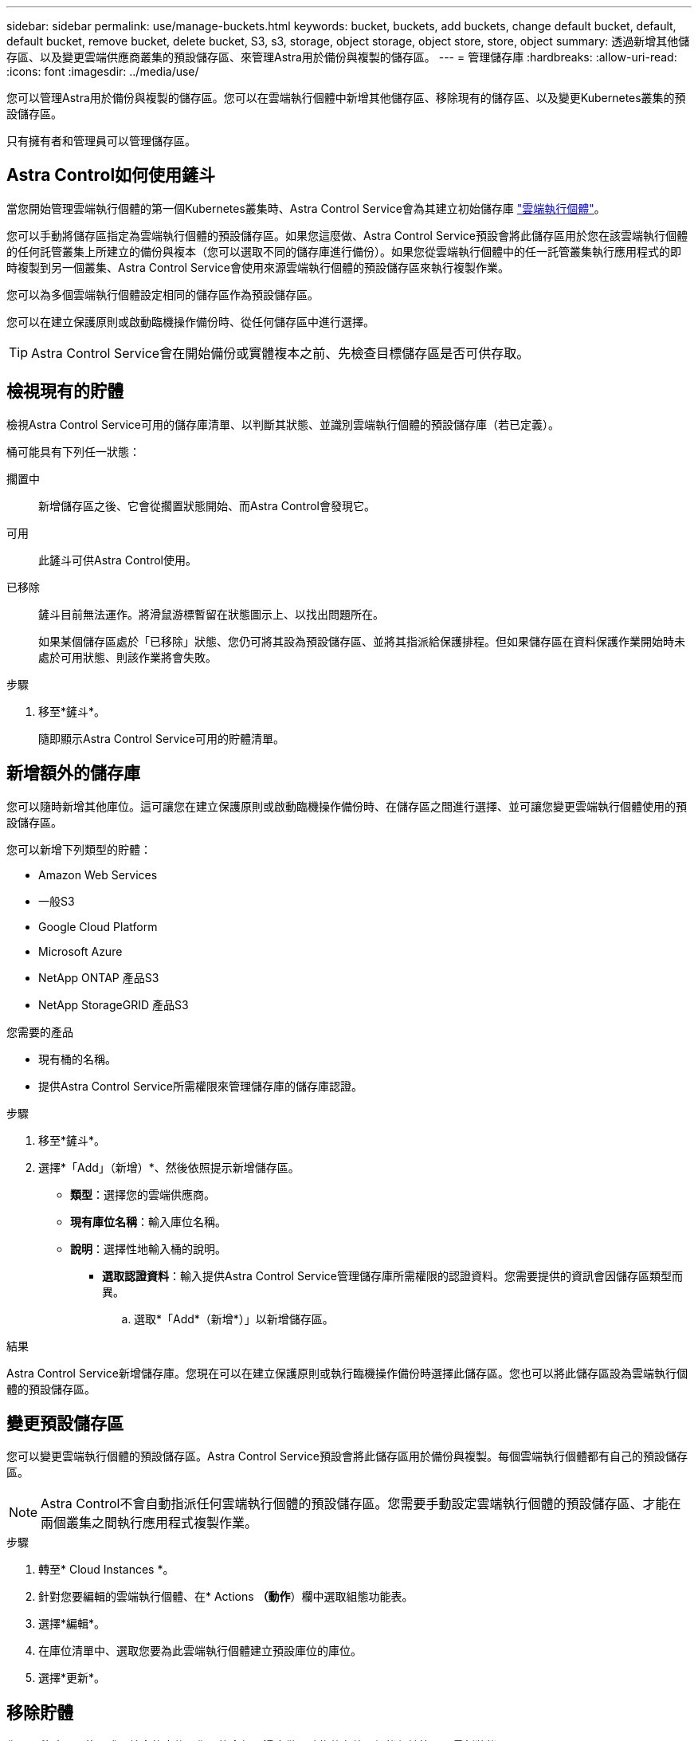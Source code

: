 ---
sidebar: sidebar 
permalink: use/manage-buckets.html 
keywords: bucket, buckets, add buckets, change default bucket, default, default bucket, remove bucket, delete bucket, S3, s3, storage, object storage, object store, store, object 
summary: 透過新增其他儲存區、以及變更雲端供應商叢集的預設儲存區、來管理Astra用於備份與複製的儲存區。 
---
= 管理儲存庫
:hardbreaks:
:allow-uri-read: 
:icons: font
:imagesdir: ../media/use/


[role="lead"]
您可以管理Astra用於備份與複製的儲存區。您可以在雲端執行個體中新增其他儲存區、移除現有的儲存區、以及變更Kubernetes叢集的預設儲存區。

只有擁有者和管理員可以管理儲存區。



== Astra Control如何使用鏟斗

當您開始管理雲端執行個體的第一個Kubernetes叢集時、Astra Control Service會為其建立初始儲存庫 link:manage-cloud-instances.html["雲端執行個體"^]。

您可以手動將儲存區指定為雲端執行個體的預設儲存區。如果您這麼做、Astra Control Service預設會將此儲存區用於您在該雲端執行個體的任何託管叢集上所建立的備份與複本（您可以選取不同的儲存庫進行備份）。如果您從雲端執行個體中的任一託管叢集執行應用程式的即時複製到另一個叢集、Astra Control Service會使用來源雲端執行個體的預設儲存區來執行複製作業。

您可以為多個雲端執行個體設定相同的儲存區作為預設儲存區。

您可以在建立保護原則或啟動臨機操作備份時、從任何儲存區中進行選擇。


TIP: Astra Control Service會在開始備份或實體複本之前、先檢查目標儲存區是否可供存取。



== 檢視現有的貯體

檢視Astra Control Service可用的儲存庫清單、以判斷其狀態、並識別雲端執行個體的預設儲存庫（若已定義）。

桶可能具有下列任一狀態：

擱置中:: 新增儲存區之後、它會從擱置狀態開始、而Astra Control會發現它。
可用:: 此鏟斗可供Astra Control使用。
已移除:: 鏟斗目前無法運作。將滑鼠游標暫留在狀態圖示上、以找出問題所在。
+
--
如果某個儲存區處於「已移除」狀態、您仍可將其設為預設儲存區、並將其指派給保護排程。但如果儲存區在資料保護作業開始時未處於可用狀態、則該作業將會失敗。

--


.步驟
. 移至*鏟斗*。
+
隨即顯示Astra Control Service可用的貯體清單。





== 新增額外的儲存庫

您可以隨時新增其他庫位。這可讓您在建立保護原則或啟動臨機操作備份時、在儲存區之間進行選擇、並可讓您變更雲端執行個體使用的預設儲存區。

您可以新增下列類型的貯體：

* Amazon Web Services
* 一般S3
* Google Cloud Platform
* Microsoft Azure
* NetApp ONTAP 產品S3
* NetApp StorageGRID 產品S3


.您需要的產品
* 現有桶的名稱。
* 提供Astra Control Service所需權限來管理儲存庫的儲存庫認證。


ifdef::azure[]

* 如果您的目標是在Microsoft Azure：
+
** 此儲存區必須屬於名為_Astra備份rg-_的資源群組。
** 如果Azure儲存帳戶執行個體效能設定設為「Premium」、則「Premium帳戶類型」設定必須設為「區塊區塊區塊」。




endif::azure[]

.步驟
. 移至*鏟斗*。
. 選擇*「Add」（新增）*、然後依照提示新增儲存區。
+
** *類型*：選擇您的雲端供應商。
** *現有庫位名稱*：輸入庫位名稱。
** *說明*：選擇性地輸入桶的說明。




ifdef::azure[]

* *儲存帳戶*（僅限Azure）：輸入Azure儲存帳戶的名稱。此儲存區必須屬於名為_Astra備份rg-_的資源群組。


endif::azure[]

ifdef::aws[]

* * S3伺服器名稱或IP位址*（僅限AWS和S3儲存區類型）：輸入S3端點的完整網域名稱、此名稱對應於您所在的地區、不需要 `https://`。請參閱 https://docs.aws.amazon.com/general/latest/gr/s3.html["Amazon文件"^] 以取得更多資訊。


endif::aws[]

* *選取認證資料*：輸入提供Astra Control Service管理儲存庫所需權限的認證資料。您需要提供的資訊會因儲存區類型而異。
+
.. 選取*「Add*（新增*）」以新增儲存區。




.結果
Astra Control Service新增儲存庫。您現在可以在建立保護原則或執行臨機操作備份時選擇此儲存區。您也可以將此儲存區設為雲端執行個體的預設儲存區。



== 變更預設儲存區

您可以變更雲端執行個體的預設儲存區。Astra Control Service預設會將此儲存區用於備份與複製。每個雲端執行個體都有自己的預設儲存區。


NOTE: Astra Control不會自動指派任何雲端執行個體的預設儲存區。您需要手動設定雲端執行個體的預設儲存區、才能在兩個叢集之間執行應用程式複製作業。

.步驟
. 轉至* Cloud Instances *。
. 針對您要編輯的雲端執行個體、在* Actions *（動作*）欄中選取組態功能表。
. 選擇*編輯*。
. 在庫位清單中、選取您要為此雲端執行個體建立預設庫位的庫位。
. 選擇*更新*。




== 移除貯體

您可以移除不再使用或不健全的庫位。您可能會想要這麼做、讓物件存放區組態保持簡單且最新狀態。

您無法移除預設的儲存區。如果您要移除該儲存區、請先選取另一個儲存區做為預設值。

.您需要的產品
* 開始之前、您應檢查以確保此儲存區沒有執行中或已完成的備份。
* 您應該檢查以確保儲存庫不會用於任何排程的備份。


如果有、您將無法繼續。

.步驟
. 移至*鏟斗*。
. 從* Actions（操作）*功能表中、選取*移除*。
+

NOTE: Astra Control會先確保不會有使用儲存庫進行備份的排程原則、而且您要移除的儲存庫中沒有作用中的備份。

. 輸入「移除」以確認動作。
. 選擇*是、移除桶*。




== 如需詳細資訊、請參閱

* https://docs.netapp.com/us-en/astra-automation/index.html["使用Astra Control API"^]

